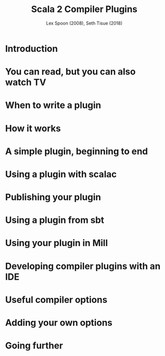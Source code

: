 #+TITLE: Scala 2 Compiler Plugins
#+AUTHOR: Lex Spoon (2008), Seth Tisue (2018)
#+CONTRIBUTORS: lefou, kubukoz, SethTisue, exoego,  komainu8, ashawley, Kraks, jeis2497052
#+STARTUP: overview
#+STARTUP: entitiespretty

* Introduction
* You can read, but you can also watch TV
* When to write a plugin
* How it works
* A simple plugin, beginning to end
* Using a plugin with scalac
* Publishing your plugin
* Using a plugin from sbt
* Using your plugin in Mill
* Developing compiler plugins with an IDE
* Useful compiler options
* Adding your own options
* Going further
